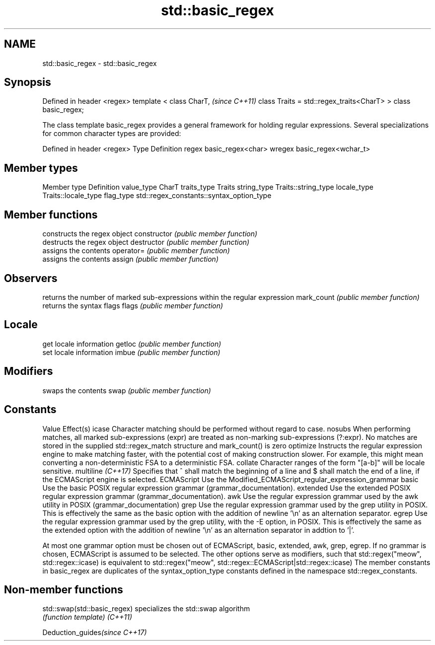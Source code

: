 .TH std::basic_regex 3 "2020.03.24" "http://cppreference.com" "C++ Standard Libary"
.SH NAME
std::basic_regex \- std::basic_regex

.SH Synopsis

Defined in header <regex>
template <
class CharT,                             \fI(since C++11)\fP
class Traits = std::regex_traits<CharT>
> class basic_regex;

The class template basic_regex provides a general framework for holding regular expressions.
Several specializations for common character types are provided:

Defined in header <regex>
Type   Definition
regex  basic_regex<char>
wregex basic_regex<wchar_t>


.SH Member types


Member type Definition
value_type  CharT
traits_type Traits
string_type Traits::string_type
locale_type Traits::locale_type
flag_type   std::regex_constants::syntax_option_type


.SH Member functions


                  constructs the regex object
constructor       \fI(public member function)\fP
                  destructs the regex object
destructor        \fI(public member function)\fP
                  assigns the contents
operator=         \fI(public member function)\fP
                  assigns the contents
assign            \fI(public member function)\fP

.SH Observers

                  returns the number of marked sub-expressions within the regular expression
mark_count        \fI(public member function)\fP
                  returns the syntax flags
flags             \fI(public member function)\fP

.SH Locale

                  get locale information
getloc            \fI(public member function)\fP
                  set locale information
imbue             \fI(public member function)\fP

.SH Modifiers

                  swaps the contents
swap              \fI(public member function)\fP

.SH Constants

Value             Effect(s)
icase             Character matching should be performed without regard to case.
nosubs            When performing matches, all marked sub-expressions (expr) are treated as non-marking sub-expressions (?:expr). No matches are stored in the supplied std::regex_match structure and mark_count() is zero
optimize          Instructs the regular expression engine to make matching faster, with the potential cost of making construction slower. For example, this might mean converting a non-deterministic FSA to a deterministic FSA.
collate           Character ranges of the form "[a-b]" will be locale sensitive.
multiline \fI(C++17)\fP Specifies that ^ shall match the beginning of a line and $ shall match the end of a line, if the ECMAScript engine is selected.
ECMAScript        Use the Modified_ECMAScript_regular_expression_grammar
basic             Use the basic POSIX regular expression grammar (grammar_documentation).
extended          Use the extended POSIX regular expression grammar (grammar_documentation).
awk               Use the regular expression grammar used by the awk utility in POSIX (grammar_documentation)
grep              Use the regular expression grammar used by the grep utility in POSIX. This is effectively the same as the basic option with the addition of newline '\\n' as an alternation separator.
egrep             Use the regular expression grammar used by the grep utility, with the -E option, in POSIX. This is effectively the same as the extended option with the addition of newline '\\n' as an alternation separator in addtion to '|'.

At most one grammar option must be chosen out of ECMAScript, basic, extended, awk, grep, egrep. If no grammar is chosen, ECMAScript is assumed to be selected. The other options serve as modifiers, such that std::regex("meow", std::regex::icase) is equivalent to std::regex("meow", std::regex::ECMAScript|std::regex::icase)
The member constants in basic_regex are duplicates of the syntax_option_type constants defined in the namespace std::regex_constants.

.SH Non-member functions



std::swap(std::basic_regex) specializes the std::swap algorithm
                            \fI(function template)\fP
\fI(C++11)\fP


Deduction_guides\fI(since C++17)\fP




